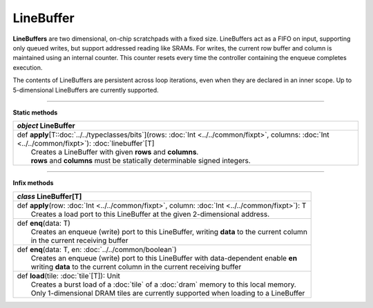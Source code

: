 
.. role:: black
.. role:: gray
.. role:: silver
.. role:: white
.. role:: maroon
.. role:: red
.. role:: fuchsia
.. role:: pink
.. role:: orange
.. role:: yellow
.. role:: lime
.. role:: green
.. role:: olive
.. role:: teal
.. role:: cyan
.. role:: aqua
.. role:: blue
.. role:: navy
.. role:: purple

.. _LineBuffer:

LineBuffer
==========


**LineBuffers** are two dimensional, on-chip scratchpads with a fixed size.
LineBuffers act as a FIFO on input, supporting only queued writes, but support addressed reading like SRAMs.
For writes, the current row buffer and column is maintained using an internal counter.
This counter resets every time the controller containing the enqueue completes execution.

The contents of LineBuffers are persistent across loop iterations, even when they are declared in an inner scope.
Up to 5-dimensional LineBuffers are currently supported.


---------------

**Static methods**

+---------------------+---------------------------------------------------------------------------------------------------------------------------------------------------------+
|      `object`         **LineBuffer**                                                                                                                                          |
+=====================+=========================================================================================================================================================+
| |               def   **apply**\[T::doc:`../../typeclasses/bits`\](rows: :doc:`Int <../../common/fixpt>`, columns: :doc:`Int <../../common/fixpt>`\): :doc:`linebuffer`\[T\]  |
| |                       Creates a LineBuffer with given **rows** and **columns**.                                                                                             |
| |                       **rows** and **columns** must be statically determinable signed integers.                                                                             |
+---------------------+---------------------------------------------------------------------------------------------------------------------------------------------------------+


--------------

**Infix methods**

+---------------------+----------------------------------------------------------------------------------------------------------------------+
|      `class`         **LineBuffer**\[T\]                                                                                                   |
+=====================+======================================================================================================================+
| |               def   **apply**\(row: :doc:`Int <../../common/fixpt>`, column: :doc:`Int <../../common/fixpt>`): T                         |
| |                       Creates a load port to this LineBuffer at the given 2-dimensional address.                                         |
+---------------------+----------------------------------------------------------------------------------------------------------------------+
| |               def   **enq**\(data: T)                                                                                                    |
| |                       Creates an enqueue (write) port to this LineBuffer, writing **data** to the current column                         |
| |                       in the current receiving buffer                                                                                    |
+---------------------+----------------------------------------------------------------------------------------------------------------------+
| |               def   **enq**\(data: T, en: :doc:`../../common/boolean`)                                                                   |
| |                       Creates an enqueue (write) port to this LineBuffer with data-dependent enable **en**                               |
| |                       writing **data** to the current column in the current receiving buffer                                             |
+---------------------+----------------------------------------------------------------------------------------------------------------------+
| |               def   **load**\(tile: :doc:`tile`\[T\]): Unit                                                                              |
| |                       Creates a burst load of a :doc:`tile` of a :doc:`dram` memory to this local memory.                                |
| |                       Only 1-dimensional DRAM tiles are currently supported when loading to a LineBuffer                                 |
+---------------------+----------------------------------------------------------------------------------------------------------------------+

